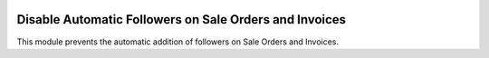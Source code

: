 .. image:: https://img.shields.io/badge/licence-AGPL--3-blue.svg
   :target: http://www.gnu.org/licenses/agpl-3.0-standalone.html
   :alt: License: AGPL-3

=======================================================
Disable Automatic Followers on Sale Orders and Invoices
=======================================================

This module prevents the automatic addition of followers on Sale Orders and Invoices.

